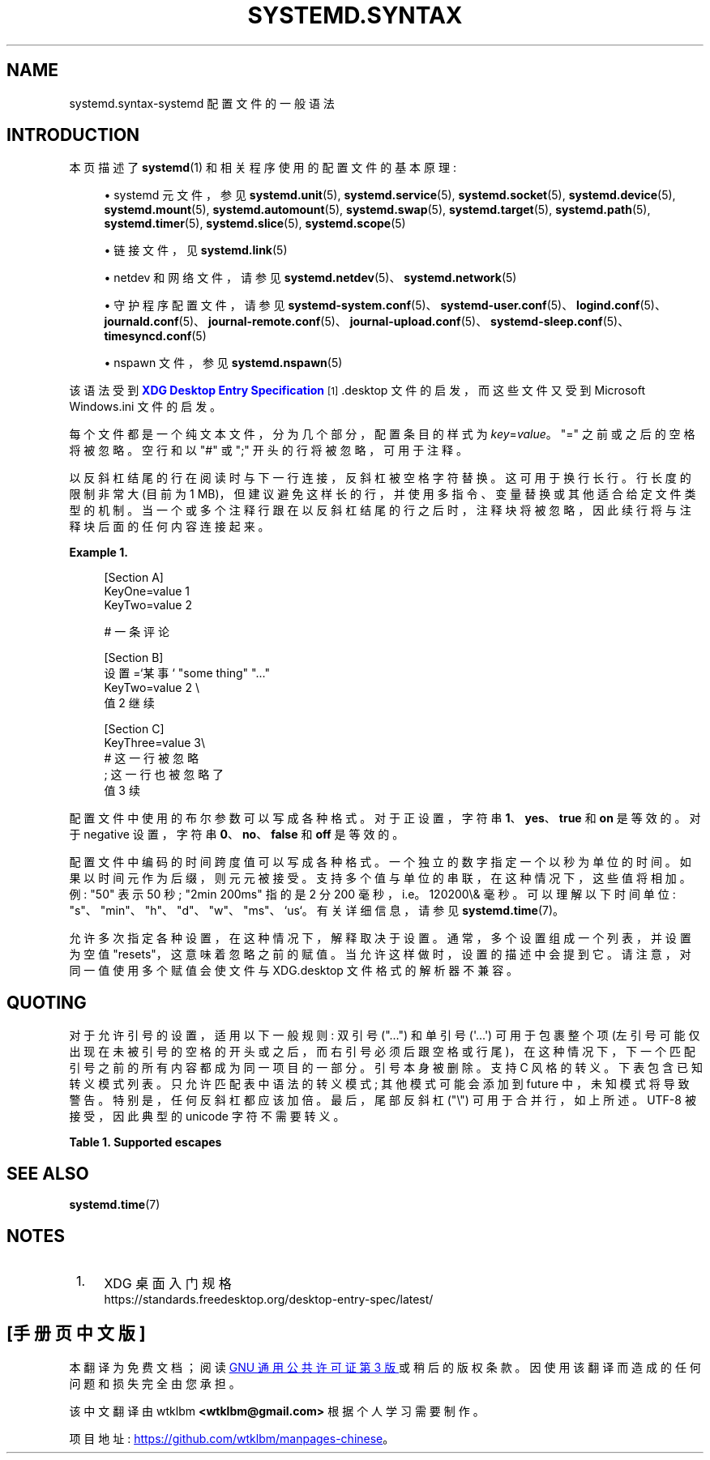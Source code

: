 .\" -*- coding: UTF-8 -*-
'\" t
.\"*******************************************************************
.\"
.\" This file was generated with po4a. Translate the source file.
.\"
.\"*******************************************************************
.TH SYSTEMD\&.SYNTAX 7 "" "systemd 253" systemd.syntax
.ie  \n(.g .ds Aq \(aq
.el       .ds Aq '
.\" -----------------------------------------------------------------
.\" * Define some portability stuff
.\" -----------------------------------------------------------------
.\" ~~~~~~~~~~~~~~~~~~~~~~~~~~~~~~~~~~~~~~~~~~~~~~~~~~~~~~~~~~~~~~~~~
.\" http://bugs.debian.org/507673
.\" http://lists.gnu.org/archive/html/groff/2009-02/msg00013.html
.\" ~~~~~~~~~~~~~~~~~~~~~~~~~~~~~~~~~~~~~~~~~~~~~~~~~~~~~~~~~~~~~~~~~
.\" -----------------------------------------------------------------
.\" * set default formatting
.\" -----------------------------------------------------------------
.\" disable hyphenation
.nh
.\" disable justification (adjust text to left margin only)
.ad l
.\" -----------------------------------------------------------------
.\" * MAIN CONTENT STARTS HERE *
.\" -----------------------------------------------------------------
.SH NAME
systemd.syntax\-systemd 配置文件的一般语法
.SH INTRODUCTION
.PP
本页描述了 \fBsystemd\fP(1) 和相关程序使用的配置文件的基本原理:
.sp
.RS 4
.ie  n \{\
\h'-04'\(bu\h'+03'\c
.\}
.el \{\
.sp -1
.IP \(bu 2.3
.\}
systemd 元文件，参见 \fBsystemd.unit\fP(5), \fBsystemd.service\fP(5),
\fBsystemd.socket\fP(5), \fBsystemd.device\fP(5), \fBsystemd.mount\fP(5),
\fBsystemd.automount\fP(5), \fBsystemd.swap\fP(5), \fBsystemd.target\fP(5),
\fBsystemd.path\fP(5), \fBsystemd.timer\fP(5), \fBsystemd.slice\fP(5),
\fBsystemd.scope\fP(5)
.RE
.sp
.RS 4
.ie  n \{\
\h'-04'\(bu\h'+03'\c
.\}
.el \{\
.sp -1
.IP \(bu 2.3
.\}
链接文件，见 \fBsystemd.link\fP(5)
.RE
.sp
.RS 4
.ie  n \{\
\h'-04'\(bu\h'+03'\c
.\}
.el \{\
.sp -1
.IP \(bu 2.3
.\}
netdev 和网络文件，请参见 \fBsystemd.netdev\fP(5)、\fBsystemd.network\fP(5)
.RE
.sp
.RS 4
.ie  n \{\
\h'-04'\(bu\h'+03'\c
.\}
.el \{\
.sp -1
.IP \(bu 2.3
.\}
守护程序配置文件，请参见
\fBsystemd\-system.conf\fP(5)、\fBsystemd\-user.conf\fP(5)、\fBlogind.conf\fP(5)、\fBjournald.conf\fP(5)、\fBjournal\-remote.conf\fP(5)、\fBjournal\-upload.conf\fP(5)、\fBsystemd\-sleep.conf\fP(5)、\fBtimesyncd.conf\fP(5)
.RE
.sp
.RS 4
.ie  n \{\
\h'-04'\(bu\h'+03'\c
.\}
.el \{\
.sp -1
.IP \(bu 2.3
.\}
nspawn 文件，参见 \fBsystemd.nspawn\fP(5)
.RE
.PP
该语法受到 \m[blue]\fBXDG Desktop Entry Specification\fP\m[]\&\s-2\u[1]\d\s+2\&.desktop 文件的启发，而这些文件又受到 Microsoft
Windows\&.ini 文件 \& 的启发。
.PP
每个文件都是一个纯文本文件，分为几个部分，配置条目的样式为 \fIkey\fP=\fIvalue\fP\&。"=" 之前或之后的空格将被忽略 \&。空行和以 "#"
或 ";" 开头的行将被忽略，可用于注释 \&。
.PP
以反斜杠结尾的行在阅读时与下一行连接，反斜杠被空格字符 \& 替换。这可用于换行长行 \&。行长度的限制非常大 (目前为 1
MB)，但建议避免这样长的行，并使用多指令、变量替换或其他适合给定文件类型的机制
\&。当一个或多个注释行跟在以反斜杠结尾的行之后时，注释块将被忽略，因此续行将与注释块 \& 后面的任何内容连接起来。
.PP
\fBExample\ \&1.\ \&\fP
.sp
.if  n \{\
.RS 4
.\}
.nf
[Section A]
KeyOne=value 1
KeyTwo=value 2

# 一条评论

[Section B]
设置 =`某事` "some thing" "\&..."
KeyTwo=value 2 \e
       值 2 继续

[Section C]
KeyThree=value 3\e
# 这一行被忽略
; 这一行也被忽略了
       值 3 续
.fi
.if  n \{\
.RE
.\}
.PP
配置文件中使用的布尔参数可以写成各种格式 \&。对于正设置，字符串 \fB1\fP、\fByes\fP、\fBtrue\fP 和 \fBon\fP 是等效的 \&。对于
negative 设置，字符串 \fB0\fP、\fBno\fP、\fBfalse\fP 和 \fBoff\fP 是等效的 \&。
.PP
配置文件中编码的时间跨度值可以写成各种格式 \&。一个独立的数字指定一个以秒为单位的时间 \&。如果以时间元作为后缀，则元元被接受
\&。支持多个值与单位的串联，在这种情况下，这些值将相加 \&。例: "50" 表示 50 秒; "2min\ \&200ms" 指的是 2 分 200
毫秒，i\&.e\&。120200\\& 毫秒 \&。可以理解以下时间单位:
"s"、"min"、"h"、"d"、"w"、"ms"、`us`\&。有关详细信息，请参见 \fBsystemd.time\fP(7)\&。
.PP
允许多次指定各种设置，在这种情况下，解释取决于设置 \&。通常，多个设置组成一个列表，并设置为空值 "resets"，这意味着忽略之前的赋值
\&。当允许这样做时，设置的描述中会提到它 \&。请注意，对同一值使用多个赋值会使文件与 XDG\&.desktop 文件格式 \& 的解析器不兼容。
.SH QUOTING
.PP
对于允许引号的设置，适用以下一般规则: 双引号 ("\&...") 和单引号 (\*(Aq\&...\*(Aq) 可用于包裹整个项
(左引号可能仅出现在未被引号的空格的开头或之后，而右引号必须后跟空格或行尾)，在这种情况下，下一个匹配引号之前的所有内容都成为同一项目 \&
的一部分。引号本身被删除 \&。支持 C 风格的转义 \&。下表包含已知转义模式列表 \&。只允许匹配表中语法的转义模式; 其他模式可能会添加到
future 中，未知模式将导致警告 \&。特别是，任何反斜杠都应该加倍 \&。最后，尾部反斜杠 ("\e") 可用于合并行，如上所述 \&。UTF\-8
被接受，因此典型的 unicode 字符不需要转义 \&。
.sp
.it 1 an-trap
.nr an-no-space-flag 1
.nr an-break-flag 1
.br
\fBTable\ \&1.\ \&Supported escapes\fP
.TS
allbox tab(:);
lB lB.
T{
Literal
T}:T{
Actual value
T}
.T&
l l
l l
l l
l l
l l
l l
l l
l l
l l
l l
l l
l l
l l
l l
l l.
T{
"\ea"
T}:T{
bell
T}
T{
"\eb"
T}:T{
backspace
T}
T{
"\ef"
T}:T{
换页
T}
T{
"\en"
T}:T{
newline
T}
T{
"\er"
T}:T{
回车
T}
T{
"\et"
T}:T{
tab
T}
T{
"\ev"
T}:T{
垂直制表符
T}
T{
"\e\e"
T}:T{
backslash
T}
T{
"\e""
T}:T{
double quotation mark
T}
T{
"\e\*(Aq"
T}:T{
single quotation mark
T}
T{
"\es"
T}:T{
space
T}
T{
"\ex\fIxx\fP"
T}:T{
character number \fIxx\fP in hexadecimal encoding
T}
T{
"\e\fInnn\fP"
T}:T{
character number \fInnn\fP in octal encoding
T}
T{
"\eu\fInnnn\fP"
T}:T{
unicode code point \fInnnn\fP in hexadecimal encoding
T}
T{
"\eU\fInnnnnnnn\fP"
T}:T{
unicode code point \fInnnnnnnn\fP in hexadecimal encoding
T}
.TE
.sp 1
.SH "SEE ALSO"
.PP
\fBsystemd.time\fP(7)
.SH NOTES
.IP " 1." 4
XDG 桌面入门规格
.RS 4
\%https://standards.freedesktop.org/desktop\-entry\-spec/latest/
.RE
.PP
.SH [手册页中文版]
.PP
本翻译为免费文档；阅读
.UR https://www.gnu.org/licenses/gpl-3.0.html
GNU 通用公共许可证第 3 版
.UE
或稍后的版权条款。因使用该翻译而造成的任何问题和损失完全由您承担。
.PP
该中文翻译由 wtklbm
.B <wtklbm@gmail.com>
根据个人学习需要制作。
.PP
项目地址:
.UR \fBhttps://github.com/wtklbm/manpages-chinese\fR
.ME 。
